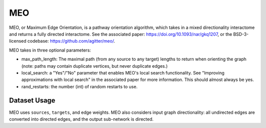 MEO
===

MEO, or Maximum Edge Orientation, is a pathway orientation algorithm, which takes in a mixed directionality interactome
and returns a fully directed interactome. See the associated paper: https://doi.org/10.1093/nar/gkq1207,
or the BSD-3-licensed codebase: https://github.com/agitter/meo/.

MEO takes in three optional parameters:

* max_path_length: The maximal path (from any source to any target) lengths to return when orienting the graph (note: paths
  may contain duplicate vertices, but never duplicate edges.)
* local_search: a "Yes"/"No" parameter that enables MEO's local search functionality. See "Improving approximations with local search" in
  the associated paper for more information. This should almost always be yes.
* rand_restarts: the number (int) of random restarts to use.

Dataset Usage
-------------

MEO uses ``sources``, ``targets``, and edge weights. MEO also considers
input graph directionality: all undirected edges are converted into directed
edges, and the output sub-network is directed.
